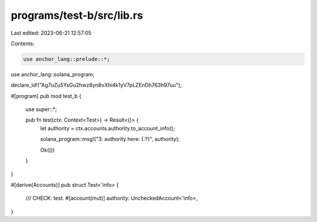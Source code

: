 programs/test-b/src/lib.rs
==========================

Last edited: 2023-06-21 12:57:05

Contents:

.. code-block:: rs

    use anchor_lang::prelude::*;
use anchor_lang::solana_program;

declare_id!("Ag7uZu5YsGu2hwz8yn8vXhi4k1yV7pLZEnDh763h97uu");

#[program]
pub mod test_b {
    use super::*;

    pub fn test(ctx: Context<Test>) -> Result<()> {
        let authority = ctx.accounts.authority.to_account_info();

        solana_program::msg!("3: authority here: {:?}", authority);

        Ok(())
    }
}

#[derive(Accounts)]
pub struct Test<'info> {
    /// CHECK: test.
    #[account(mut)]
    authority: UncheckedAccount<'info>,
}


